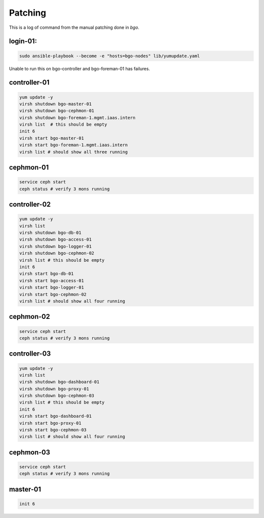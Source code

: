Patching
========

This is a log of command from the manual patching done in `bgo`.

login-01:
---------
.. code-block:: bash

  sudo ansible-playbook --become -e "hosts=bgo-nodes" lib/yumupdate.yaml

Unable to run this on bgo-controller and bgo-foreman-01 has failures.

controller-01
-------------
.. code-block:: bash

  yum update -y
  virsh shutdown bgo-master-01
  virsh shutdown bgo-cephmon-01
  virsh shutdown bgo-foreman-1.mgmt.iaas.intern
  virsh list  # this should be empty
  init 6
  virsh start bgo-master-01
  virsh start bgo-foreman-1.mgmt.iaas.intern
  virsh list # should show all three running

cephmon-01
-------------
.. code-block:: bash

  service ceph start
  ceph status # verify 3 mons running


controller-02
-------------
.. code-block:: bash

  yum update -y
  virsh list
  virsh shutdown bgo-db-01
  virsh shutdown bgo-access-01
  virsh shutdown bgo-logger-01
  virsh shutdown bgo-cephmon-02
  virsh list # this should be empty
  init 6
  virsh start bgo-db-01
  virsh start bgo-access-01
  virsh start bgo-logger-01
  virsh start bgo-cephmon-02
  virsh list # should show all four running

cephmon-02
----------
.. code-block:: bash

  service ceph start
  ceph status # verify 3 mons running

controller-03
-------------
.. code-block:: bash

  yum update -y
  virsh list
  virsh shutdown bgo-dashboard-01
  virsh shutdown bgo-proxy-01
  virsh shutdown bgo-cephmon-03
  virsh list # this should be empty
  init 6
  virsh start bgo-dashboard-01
  virsh start bgo-proxy-01
  virsh start bgo-cephmon-03
  virsh list # should show all four running

cephmon-03
----------
.. code-block:: bash

  service ceph start
  ceph status # verify 3 mons running

master-01
---------
.. code-block:: bash

  init 6
